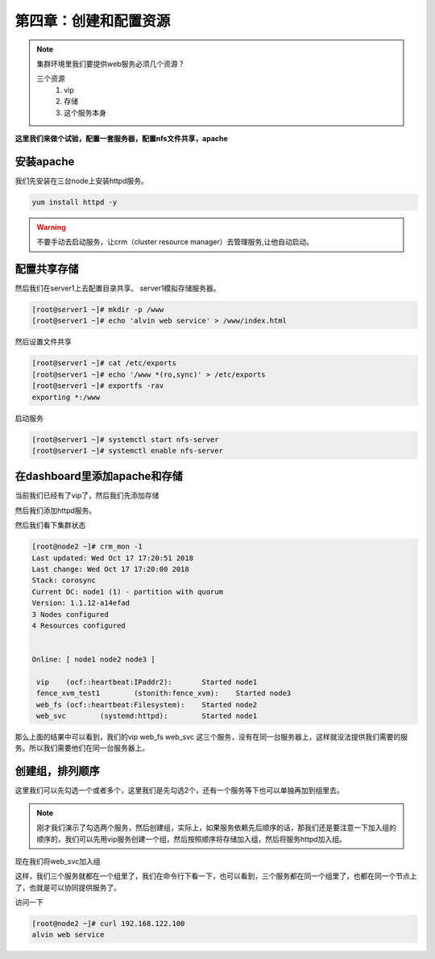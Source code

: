 第四章：创建和配置资源
#########################




.. note:: 集群环境里我们要提供web服务必须几个资源？

    三个资源
        #. vip
        #. 存储
        #. 这个服务本身


**这里我们来做个试验，配置一套服务器，配置nfs文件共享，apache**

安装apache
==================

我们先安装在三台node上安装httpd服务。

.. code-block:: bash

    yum install httpd -y

.. warning::

    不要手动去启动服务，让crm（cluster resource manager）去管理服务,让他自动启动。

配置共享存储
====================

然后我们在server1上去配置目录共享。 server1模拟存储服务器。

.. code-block:: bash

    [root@server1 ~]# mkdir -p /www
    [root@server1 ~]# echo 'alvin web service' > /www/index.html

然后设置文件共享

.. code-block:: bash

    [root@server1 ~]# cat /etc/exports
    [root@server1 ~]# echo '/www *(ro,sync)' > /etc/exports
    [root@server1 ~]# exportfs -rav
    exporting *:/www

启动服务

.. code-block:: bash

    [root@server1 ~]# systemctl start nfs-server
    [root@server1 ~]# systemctl enable nfs-server


在dashboard里添加apache和存储
=======================================

当前我们已经有了vip了，然后我们先添加存储

.. image:: ../../../images/ha13.png

然后我们添加httpd服务。

.. image:: ../../../images/ha14.png


然后我们看下集群状态

.. code-block:: bash

    [root@node2 ~]# crm_mon -1
    Last updated: Wed Oct 17 17:20:51 2018
    Last change: Wed Oct 17 17:20:00 2018
    Stack: corosync
    Current DC: node1 (1) - partition with quorum
    Version: 1.1.12-a14efad
    3 Nodes configured
    4 Resources configured


    Online: [ node1 node2 node3 ]

     vip    (ocf::heartbeat:IPaddr2):       Started node1
     fence_xvm_test1        (stonith:fence_xvm):    Started node3
     web_fs (ocf::heartbeat:Filesystem):    Started node2
     web_svc        (systemd:httpd):        Started node1

那么上面的结果中可以看到，我们的vip web_fs web_svc 这三个服务，没有在同一台服务器上，这样就没法提供我们需要的服务。所以我们需要他们在同一台服务器上。

创建组，排列顺序
==============================


这里我们可以先勾选一个或者多个，这里我们是先勾选2个，还有一个服务等下也可以单独再加到组里去。

.. image:: ../../../images/ha15.png


.. note::

    刚才我们演示了勾选两个服务，然后创建组，实际上，如果服务依赖先后顺序的话，那我们还是要注意一下加入组的顺序的，我们可以先用vip服务创建一个组，然后按照顺序将存储加入组，然后将服务httpd加入组。

现在我们将web_svc加入组

.. image:: ../../../images/ha16.png

这样，我们三个服务就都在一个组里了，我们在命令行下看一下，也可以看到，三个服务都在同一个组里了，也都在同一个节点上了，也就是可以协同提供服务了。

.. image:: ../../../images/ha17.png


访问一下

.. code-block:: bash

    [root@node2 ~]# curl 192.168.122.100
    alvin web service

